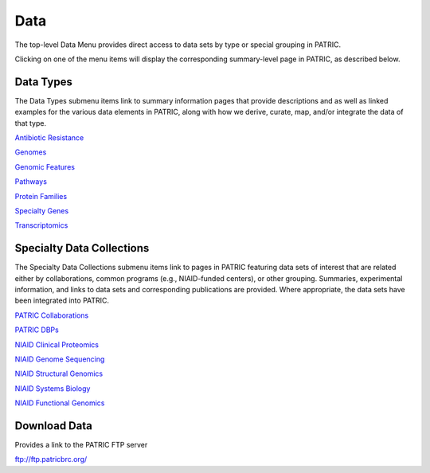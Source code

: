 Data
=====
The top-level Data Menu provides direct access to data sets by type or special grouping in PATRIC.

.. image:: ./images/data_menu.png

Clicking on one of the menu items will display the corresponding summary-level page in PATRIC, as described below. 

Data Types
-----------
The Data Types submenu items link to summary information pages that provide descriptions and as well as linked examples for the various data elements in PATRIC, along with how we derive, curate, map, and/or integrate the data of that type.

`Antibiotic Resistance
<https://patricbrc.org/view/DataType/AntibioticResistance>`__

`Genomes
<https://patricbrc.org/view/DataType/Genomes>`__

`Genomic Features
<https://patricbrc.org/view/DataType/GenomicFeatures>`__

`Pathways
<https://patricbrc.org/view/DataType/Pathways>`__

`Protein Families
<https://patricbrc.org/view/DataType/ProteinFamilies>`__

`Specialty Genes
<https://patricbrc.org/view/DataType/SpecialtyGenes>`__

`Transcriptomics
<https://patricbrc.org/view/DataType/Transcriptomics>`__
 
Specialty Data Collections
--------------------------
The Specialty Data Collections submenu items link to pages in PATRIC featuring data sets of interest that are related either by collaborations, common programs (e.g., NIAID-funded centers), or other grouping.  Summaries, experimental information, and links to data sets and corresponding publications are provided.  Where appropriate, the data sets have been integrated into PATRIC.

`PATRIC Collaborations
<https://patricbrc.org/webpage/website/data_collections/patric_collaborations.html>`__
 
`PATRIC DBPs
<https://patricbrc.org/webpage/website/data_collections/patric_dbps.html>`__
 
`NIAID Clinical Proteomics
<https://patricbrc.org/webpage/website/data_collections/niaid_clinical_proteomics.html>`__
 
`NIAID Genome Sequencing
<https://patricbrc.org/webpage/website/data_collections/niaid_genome_sequencing.html>`__
 
`NIAID Structural Genomics
<https://patricbrc.org/webpage/website/data_collections/niaid_structural_genomics.html>`__
 
`NIAID Systems Biology
<https://patricbrc.org/webpage/website/data_collections/niaid_systems_biology.html>`__
 
`NIAID Functional Genomics
<https://patricbrc.org/webpage/website/data_collections/niaid_functional_genomics.html>`__
 

Download Data
-------------
Provides a link to the PATRIC FTP server

ftp://ftp.patricbrc.org/
